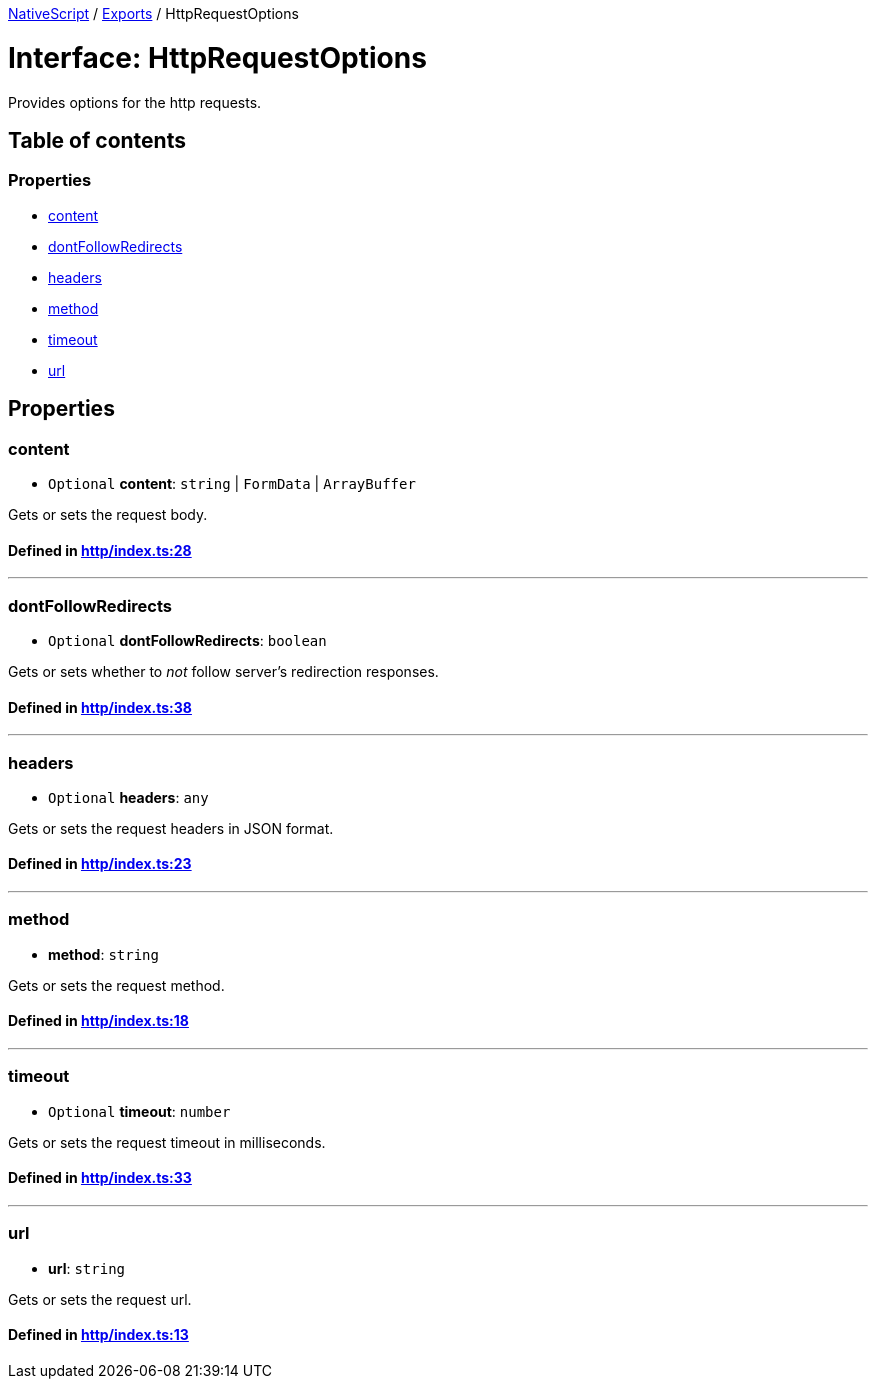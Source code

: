 

xref:../README.adoc[NativeScript] / xref:../modules.adoc[Exports] / HttpRequestOptions

= Interface: HttpRequestOptions

Provides options for the http requests.

== Table of contents

=== Properties

* link:HttpRequestOptions.md#content[content]
* link:HttpRequestOptions.md#dontfollowredirects[dontFollowRedirects]
* link:HttpRequestOptions.md#headers[headers]
* link:HttpRequestOptions.md#method[method]
* link:HttpRequestOptions.md#timeout[timeout]
* link:HttpRequestOptions.md#url[url]

== Properties

[#content]
=== content

• `Optional` *content*: `string` | `FormData` | `ArrayBuffer`

Gets or sets the request body.

==== Defined in https://github.com/NativeScript/NativeScript/blob/02d4834bd/packages/core/http/index.ts#L28[http/index.ts:28]

'''

[#dontfollowredirects]
=== dontFollowRedirects

• `Optional` *dontFollowRedirects*: `boolean`

Gets or sets whether to _not_ follow server's redirection responses.

==== Defined in https://github.com/NativeScript/NativeScript/blob/02d4834bd/packages/core/http/index.ts#L38[http/index.ts:38]

'''

[#headers]
=== headers

• `Optional` *headers*: `any`

Gets or sets the request headers in JSON format.

==== Defined in https://github.com/NativeScript/NativeScript/blob/02d4834bd/packages/core/http/index.ts#L23[http/index.ts:23]

'''

[#method]
=== method

• *method*: `string`

Gets or sets the request method.

==== Defined in https://github.com/NativeScript/NativeScript/blob/02d4834bd/packages/core/http/index.ts#L18[http/index.ts:18]

'''

[#timeout]
=== timeout

• `Optional` *timeout*: `number`

Gets or sets the request timeout in milliseconds.

==== Defined in https://github.com/NativeScript/NativeScript/blob/02d4834bd/packages/core/http/index.ts#L33[http/index.ts:33]

'''

[#url]
=== url

• *url*: `string`

Gets or sets the request url.

==== Defined in https://github.com/NativeScript/NativeScript/blob/02d4834bd/packages/core/http/index.ts#L13[http/index.ts:13]
